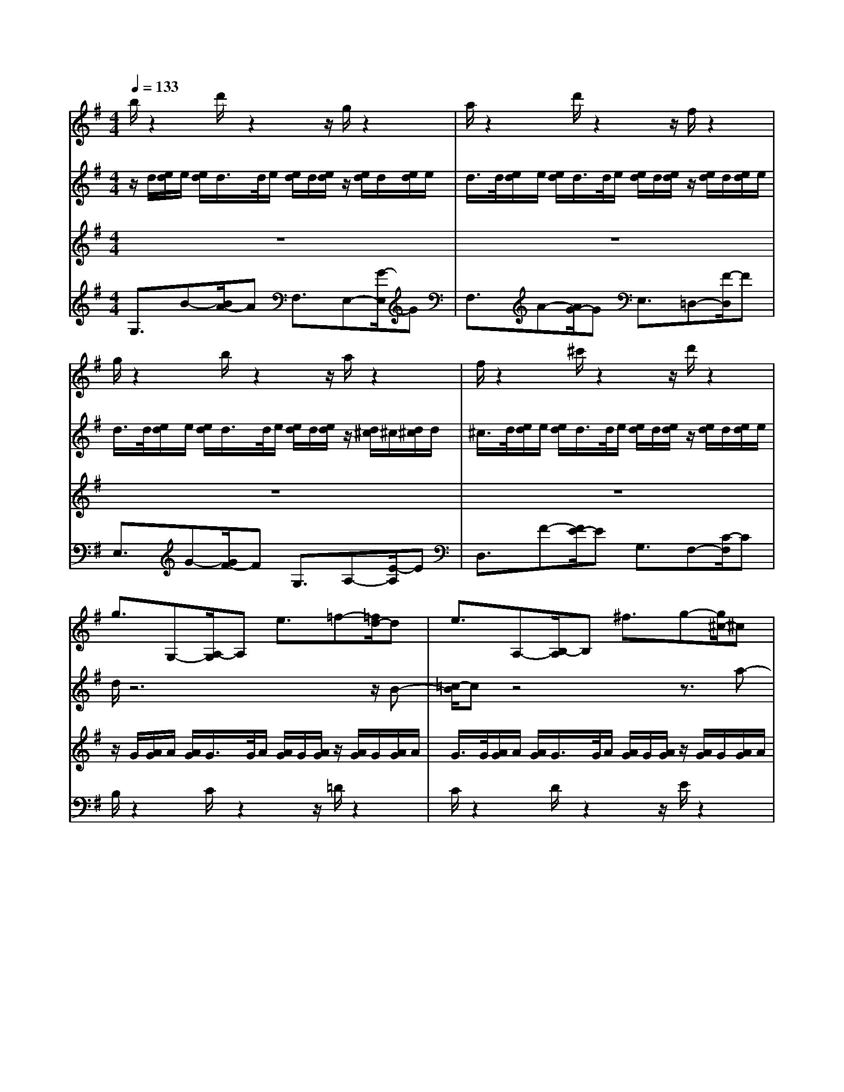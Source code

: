 % input file /home/ubuntu/MusicGeneratorQuin/training_data/bach_new/988-v28.mid
% format 1 file 17 tracks
X: 1
T: 
M: 4/4
L: 1/8
Q:1/4=133
% Last note suggests Phrygian mode tune
K:G % 1 sharps
%untitled
% Time signature=3/4  MIDI-clocks/click=24  32nd-notes/24-MIDI-clocks=8
% MIDI Key signature, sharp/flats=1  minor=0
%A
%A'
%B
%B'
V:1
%Solo Harpsichord with 2 Manuals
%%MIDI program 6
b/2z2d'/2z2z/2g/2 z2|a/2z2d'/2z2z/2f/2 z2|g/2z2b/2z2z/2a/2 z2|f/2z2^c'/2z2z/2d'/2 z2|
g3/2G,-[A,/2-G,/2]A, e3/2=f-[=f/2d/2-]d|e3/2A,-[B,/2-A,/2]B, ^f3/2g-[g/2^c/2-]^c|d3/2F,-[G,/2-F,/2]G, ^C,3/2D,-[D,/2D,,/2-]D,,|G,,3/2e-[e/2d/2-]d =c3/2B-[c/2-B/2]c|
g/2z6z3/2|z8|z8|z8|
F/2z2G/2z2z/2A/2 z2|B/2z2A/2z2z/2G/2 z2|A/2z2B/2z2z/2A/2 z2|z8|
b/2z2d'/2z2z/2g/2 z2|a/2z2d'/2z2z/2f/2 z2|g/2z2b/2z2z/2a/2 z2|f/2z2^c'/2z2z/2d'/2 z2|
g3/2G,-[A,/2-G,/2]A, e3/2=f-[=f/2d/2-]d|e3/2A,-[B,/2-A,/2]B, ^f3/2g-[g/2^c/2-]^c|d3/2F,-[G,/2-F,/2]G, ^C,3/2D,-[D,/2D,,/2-]D,,|G,,3/2e-[e/2d/2-]d =c3/2B-[c/2-B/2]c|
g/2z6z3/2|z8|z8|z8|
F/2z2G/2z2z/2A/2 z2|B/2z2A/2z2z/2G/2 z2|A/2z2B/2z2z/2A/2 z2|z8|
z8|z8|z8|z8|
z/2[a/2g/2]g/2[a/2g/2] a/2<g/2g/2[a/2g/2] a/2[a/2g/2]g/2>g/2 a/2[a/2g/2]g/2[a/2g/2]|z/2[a/2g/2]g/2[a/2g/2] a/2<g/2g/2[a/2g/2] a/2[a/2g/2]g/2>g/2 a/2[a/2g/2]g/2[a/2g/2]|z/2[a/2g/2]g/2[a/2g/2] a/2<g/2g/2[a/2g/2] a/2[a/2g/2]g/2>f/2 g/2[g/2f/2]f/2[g/2f/2]|(3eGF (3GBe ^d/2e/2z/2[g/2=f/2] e/2>=f/2e/2<=d/2|
e3/2E-[E/2^D/2-]^D =D3/2^C-[e/2-^C/2]e|d3/2D-[D/2^C/2-]^C =C3/2B,-[d/2-B,/2]d|z/2[d/2c/2]c/2[d/2c/2] d/2<c/2c/2[d/2c/2] d/2[d/2c/2]c/2>c/2 d/2[d/2c/2]c/2[d/2c/2]|z/2[d/2c/2]c/2[d/2c/2] d/2<c/2c/2[d/2c/2] d/2[d/2c/2]c/2>c/2 d/2[d/2c/2]c/2[d/2c/2]|
B/2z2c/2z2z/2d/2 z2|E3/2e-[=f/2-e/2]=f ^f3/2g-[^g/2-=g/2]^g|(3aFE (3FGB (3ABc (3AFD|(3GBA (3Bd=g f/2g/2z/2b2-b/2|
z8|z8|z8|z8|
z/2[a/2g/2]g/2[a/2g/2] a/2<g/2g/2[a/2g/2] a/2[a/2g/2]g/2>g/2 a/2[a/2g/2]g/2[a/2g/2]|z/2[a/2g/2]g/2[a/2g/2] a/2<g/2g/2[a/2g/2] a/2[a/2g/2]g/2>g/2 a/2[a/2g/2]g/2[a/2g/2]|z/2[a/2g/2]g/2[a/2g/2] a/2<g/2g/2[a/2g/2] a/2[a/2g/2]g/2>f/2 g/2[g/2f/2]f/2[g/2f/2]|(3eGF (3GBe ^d/2e/2z/2[g/2=f/2] e/2>=f/2e/2<=d/2|
e3/2E-[E/2^D/2-]^D =D3/2^C-[e/2-^C/2]e|d3/2D-[D/2^C/2-]^C =C3/2B,-[d/2-B,/2]d|z/2[d/2c/2]c/2[d/2c/2] d/2<c/2c/2[d/2c/2] d/2[d/2c/2]c/2>c/2 d/2[d/2c/2]c/2[d/2c/2]|z/2[d/2c/2]c/2[d/2c/2] d/2<c/2c/2[d/2c/2] d/2[d/2c/2]c/2>c/2 d/2[d/2c/2]c/2[d/2c/2]|
B/2z2c/2z2z/2d/2 z2|E3/2e-[=f/2-e/2]=f ^f3/2g-[^g/2-=g/2]^g|(3aFE (3FGB (3ABc (3AFD|(3GBA (3Bd=g f/2g/2z/2b2-b/2|
V:2
%--------------------------------------
%%MIDI program 6
z/2d/2[e/2d/2]e/2 [e/2d/2]d/2>d/2e/2 [e/2d/2]d/2[e/2d/2]z/2 [e/2d/2]d/2[e/2d/2]e/2|d/2>d/2[e/2d/2]e/2 [e/2d/2]d/2>d/2e/2 [e/2d/2]d/2[e/2d/2]z/2 [e/2d/2]d/2[e/2d/2]e/2|d/2>d/2[e/2d/2]e/2 [e/2d/2]d/2>d/2e/2 [e/2d/2]d/2[e/2d/2]z/2 [d/2^c/2]^c/2[d/2^c/2]d/2|^c/2>d/2[e/2d/2]e/2 [e/2d/2]d/2>d/2e/2 [e/2d/2]d/2[e/2d/2]z/2 [e/2d/2]d/2[e/2d/2]e/2|
d/2z6z/2B-|[=c/2-B/2]cz4z3/2a-|[b/2-a/2]bA,3/2B,- [B,/2E,/2-]E,F,3/2z|z3/2=c'3/2b- [b/2a/2-]ag3/2[f-A-]|
[b/2f/2B/2A/2]z/2(3gfg(3eBA(3BGBe/2g/2|(3afe (3fdA (3GAF (3Adf|(3ge^d (3eBG (3FGE (3GB=d|(3^cGF (3GE^C (3B,^CA, ^C/2z/2E/2G/2|
z/2D/2[E/2D/2]E/2 [E/2D/2]D/2>D/2E/2 [E/2D/2]D/2[E/2D/2]z/2 [E/2D/2]D/2[E/2D/2]E/2|D/2>D/2[E/2D/2]E/2 [E/2D/2]D/2>D/2E/2 [E/2D/2]D/2[E/2D/2]z/2 [E/2D/2]D/2[E/2D/2]E/2|D/2>D/2[E/2D/2]E/2 [E/2D/2]D/2>D/2E/2 [E/2D/2]D/2[E/2D/2]z/2 [D/2^C/2]^C/2[D/2^C/2]D/2|[F/2^C/2]z/2(3D^CD(3A,F,E,F,/2D,2-D,/2|
z/2d/2[e/2d/2]e/2 [e/2d/2]d/2>d/2e/2 [e/2d/2]d/2[e/2d/2]z/2 [e/2d/2]d/2[e/2d/2]e/2|d/2>d/2[e/2d/2]e/2 [e/2d/2]d/2>d/2e/2 [e/2d/2]d/2[e/2d/2]z/2 [e/2d/2]d/2[e/2d/2]e/2|d/2>d/2[e/2d/2]e/2 [e/2d/2]d/2>d/2e/2 [e/2d/2]d/2[e/2d/2]z/2 [d/2^c/2]^c/2[d/2^c/2]d/2|^c/2>d/2[e/2d/2]e/2 [e/2d/2]d/2>d/2e/2 [e/2d/2]d/2[e/2d/2]z/2 [e/2d/2]d/2[e/2d/2]e/2|
d/2z6z/2B-|[=c/2-B/2]cz4z3/2a-|[b/2-a/2]bA,3/2B,- [B,/2E,/2-]E,F,3/2z|z3/2c'3/2b- [b/2a/2-]ag3/2[f-A-]|
[b/2f/2B/2A/2]z/2(3gfg(3eBA(3BGBe/2g/2|(3afe (3fdA (3GAF (3Adf|(3ge^d (3eBG (3FGE (3GB=d|(3^cGF (3GE^C (3B,^CA, ^C/2z/2E/2G/2|
z/2D/2[E/2D/2]E/2 [E/2D/2]D/2>D/2E/2 [E/2D/2]D/2[E/2D/2]z/2 [E/2D/2]D/2[E/2D/2]E/2|D/2>D/2[E/2D/2]E/2 [E/2D/2]D/2>D/2E/2 [E/2D/2]D/2[E/2D/2]z/2 [E/2D/2]D/2[E/2D/2]E/2|D/2>D/2[E/2D/2]E/2 [E/2D/2]D/2>D/2E/2 [E/2D/2]D/2[E/2D/2]z/2 [D/2^C/2]^C/2[D/2^C/2]D/2|[F/2^C/2]z/2(3D^CD(3A,F,E,F,/2D,2-D,/2|
(3FAG (3Adf (3efa (3f=cA|(3Bdc (3dgb (3abd' (3b=fd|e3/2B3/2c- [c/2^D/2-]^DE3/2G,-|[G,/2F,/2-]F,e>^d(3^fef(3af^df/2|
B/2z2z/2^c/2z2^d/2 z2|e/2z2z/2^d/2z2e/2 z2|^c/2z2z/2B/2z2A/2 z2|z8|
z/2G/2[A/2G/2]A/2 [A/2G/2]G/2>G/2A/2 [A/2G/2]G/2[A/2G/2]z/2 [A/2G/2]G/2[A/2G/2]A/2|G/2>G/2[A/2G/2]A/2 [A/2G/2]G/2>G/2A/2 [A/2G/2]G/2[A/2G/2]z/2 [A/2G/2]G/2[A/2G/2]A/2|[G/2E/2]z2z/2=D/2z2E/2 z2|F/2z2z/2E/2z2F/2 z2|
z/2G/2[A/2G/2]A/2 [A/2G/2]G/2>F/2G/2 [G/2F/2]F/2[G/2F/2]z/2 [G/2=F/2]=F/2[G/2=F/2]G/2|=F/2>=C/2[D/2C/2]D/2 [D/2C/2]C/2>B,/2C/2 [C/2B,/2]B,/2[C/2B,/2]z/2 [C/2^A,/2]^A,/2[C/2^A,/2]C/2|^A,/2z6z3/2|z8|
(3^FAG (3A=df (3efa (3f=cA|(3Bdc (3dgb (3abd' (3b=fd|e3/2B3/2c- [c/2^D/2-]^DE3/2G,-|[G,/2F,/2-]F,e>^d(3^fef(3af^df/2|
B/2z2z/2^c/2z2^d/2 z2|e/2z2z/2^d/2z2e/2 z2|^c/2z2z/2B/2z2A/2 z2|z8|
z/2G/2[A/2G/2]A/2 [A/2G/2]G/2>G/2A/2 [A/2G/2]G/2[A/2G/2]z/2 [A/2G/2]G/2[A/2G/2]A/2|G/2>G/2[A/2G/2]A/2 [A/2G/2]G/2>G/2A/2 [A/2G/2]G/2[A/2G/2]z/2 [A/2G/2]G/2[A/2G/2]A/2|[G/2E/2]z2z/2=D/2z2E/2 z2|F/2z2z/2E/2z2F/2 z2|
z/2G/2[A/2G/2]A/2 [A/2G/2]G/2>F/2G/2 [G/2F/2]F/2[G/2F/2]z/2 [G/2=F/2]=F/2[G/2=F/2]G/2|=F/2>C/2[D/2C/2]D/2 [D/2C/2]C/2>B,/2C/2 [C/2B,/2]B,/2[C/2B,/2]z/2 [C/2^A,/2]^A,/2[C/2^A,/2]C/2|
V:3
%Johann Sebastian Bach  (1685-1750)
%%MIDI program 6
z8|z8|z8|z8|
z/2G/2[A/2G/2]A/2 [A/2G/2]G/2>G/2A/2 [A/2G/2]G/2[A/2G/2]z/2 [A/2G/2]G/2[A/2G/2]A/2|G/2>G/2[A/2G/2]A/2 [A/2G/2]G/2>G/2A/2 [A/2G/2]G/2[A/2G/2]z/2 [A/2G/2]G/2[A/2G/2]A/2|G/2>G/2[A/2G/2]A/2 [A/2G/2]G/2>G/2A/2 [A/2G/2]G/2[A/2G/2]z/2 [A/2G/2]G/2[A/2G/2]A/2|G/2>G/2[A/2G/2]A/2 [A/2G/2]G/2>G/2A/2 [A/2G/2]G/2[A/2G/2]z/2 [A/2G/2]G/2[A/2G/2]A/2|
[G/2G,/2]z/2(3B,=A,B,(3EG^F(3GBGE/2^C/2|(3F,A,G, (3A,DF (3EFA (3FDB,|(3E,G,F, (3G,B,E (3^DEG (3EB,G,|(3A,E=D (3EGA (3GAG E/2z/2^C/2A,/2|
z/2F,/2[G,/2F,/2]G,/2 [G,/2F,/2]F,/2>F,/2G,/2 [G,/2F,/2]F,/2[G,/2F,/2]z/2 [G,/2F,/2]F,/2[G,/2F,/2]G,/2|F,/2>F,/2[G,/2F,/2]G,/2 [G,/2F,/2]F,/2>F,/2G,/2 [G,/2F,/2]F,/2[G,/2F,/2]z/2 [G,/2F,/2]F,/2[G,/2F,/2]G,/2|F,/2>F,/2[G,/2F,/2]G,/2 [G,/2F,/2]F,/2>F,/2G,/2 [G,/2F,/2]F,/2[G,/2F,/2]z/2 [F,/2E,/2]E,/2[F,/2E,/2]F,/2|[E,/2D,,/2]z/2(3F,,E,,F,,(3A,,D,^C,D,/2F,2-F,/2|
z8|z8|z8|z8|
z/2G/2[A/2G/2]A/2 [A/2G/2]G/2>G/2A/2 [A/2G/2]G/2[A/2G/2]z/2 [A/2G/2]G/2[A/2G/2]A/2|G/2>G/2[A/2G/2]A/2 [A/2G/2]G/2>G/2A/2 [A/2G/2]G/2[A/2G/2]z/2 [A/2G/2]G/2[A/2G/2]A/2|G/2>G/2[A/2G/2]A/2 [A/2G/2]G/2>G/2A/2 [A/2G/2]G/2[A/2G/2]z/2 [A/2G/2]G/2[A/2G/2]A/2|G/2>G/2[A/2G/2]A/2 [A/2G/2]G/2>G/2A/2 [A/2G/2]G/2[A/2G/2]z/2 [A/2G/2]G/2[A/2G/2]A/2|
[G/2G,/2]z/2(3B,A,B,(3EGF(3GBGE/2^C/2|(3F,A,G, (3A,DF (3EFA (3FDB,|(3E,G,F, (3G,B,E (3^DEG (3EB,G,|(3A,E=D (3EGA (3GAG E/2z/2^C/2A,/2|
z/2F,/2[G,/2F,/2]G,/2 [G,/2F,/2]F,/2>F,/2G,/2 [G,/2F,/2]F,/2[G,/2F,/2]z/2 [G,/2F,/2]F,/2[G,/2F,/2]G,/2|F,/2>F,/2[G,/2F,/2]G,/2 [G,/2F,/2]F,/2>F,/2G,/2 [G,/2F,/2]F,/2[G,/2F,/2]z/2 [G,/2F,/2]F,/2[G,/2F,/2]G,/2|F,/2>F,/2[G,/2F,/2]G,/2 [G,/2F,/2]F,/2>F,/2G,/2 [G,/2F,/2]F,/2[G,/2F,/2]z/2 [F,/2E,/2]E,/2[F,/2E,/2]F,/2|[E,/2D,,/2]z/2(3F,,E,,F,,(3A,,D,^C,D,/2F,2-F,/2|
D3/2E,3/2F,- [=C/2-F,/2]CD,3/2F-|[G/2-F/2]GA,3/2B,- [=F/2-B,/2]=FG,3/2B-|[=c/2B/2]z/2(3G=FG(3ECB,(3CA,CE/2A/2|(3^DB,^A, (3B,F,^D, (3^C,^D,B,, ^D,/2z/2F,/2=A,/2|
z/2E/2[^F/2E/2]F/2 [F/2E/2]E/2>E/2F/2 [F/2E/2]E/2[F/2E/2]z/2 [F/2E/2]E/2[F/2E/2]F/2|E/2>E/2[F/2E/2]F/2 [F/2E/2]E/2>E/2F/2 [F/2E/2]E/2[F/2E/2]z/2 [F/2E/2]E/2[F/2E/2]F/2|E/2>E/2[F/2E/2]F/2 [F/2E/2]E/2>E/2F/2 [F/2E/2]E/2[F/2E/2]z/2 [E/2^D/2]^D/2[E/2^D/2]E/2|^D/2z6z3/2|
z8|z8|z8|z8|
z8|z8|z8|z8|
=D3/2E,3/2F,- [C/2-F,/2]C=D,3/2F-|[G/2-F/2]GA,3/2B,- [=F/2-B,/2]=FG,3/2B-|[c/2B/2]z/2(3G=FG(3ECB,(3CA,CE/2A/2|(3^DB,^A, (3B,F,^D, (3^C,^D,B,, ^D,/2z/2F,/2=A,/2|
z/2E/2[^F/2E/2]F/2 [F/2E/2]E/2>E/2F/2 [F/2E/2]E/2[F/2E/2]z/2 [F/2E/2]E/2[F/2E/2]F/2|E/2>E/2[F/2E/2]F/2 [F/2E/2]E/2>E/2F/2 [F/2E/2]E/2[F/2E/2]z/2 [F/2E/2]E/2[F/2E/2]F/2|E/2>E/2[F/2E/2]F/2 [F/2E/2]E/2>E/2F/2 [F/2E/2]E/2[F/2E/2]z/2 [E/2^D/2]^D/2[E/2^D/2]E/2|
V:4
%The Goldberg Variations - BWV 988
%%MIDI program 6
G,3/2B-[B/2A/2-]A F,3/2E,-[G/2-E,/2]G|F,3/2A-[A/2G/2-]G E,3/2=D,-[F/2-D,/2]F|E,3/2G-[G/2F/2-]F G,3/2A,-[E/2-A,/2]E|D,3/2F-[F/2E/2-]E G,3/2F,-[C/2-F,/2]C|
B,/2z2C/2z2z/2=D/2 z2|C/2z2D/2z2z/2E/2 z2|D/2z2E/2z2z/2A,/2 z2|B,/2z2C/2z2z/2D/2 z2|
=d/2z6z3/2|z8|z8|z8|
D,/2z2B,,/2z2z/2A,,/2 z2|G,,/2z2A,,/2z2z/2B,,/2 z2|A,,/2z2G,,/2z2z/2A,,/2 z2|z8|
G,3/2B-[B/2A/2-]A F,3/2E,-[G/2-E,/2]G|F,3/2A-[A/2G/2-]G E,3/2D,-[F/2-D,/2]F|E,3/2G-[G/2F/2-]F G,3/2A,-[E/2-A,/2]E|D,3/2F-[F/2E/2-]E G,3/2F,-[C/2-F,/2]C|
B,/2z2C/2z2z/2D/2 z2|C/2z2D/2z2z/2E/2 z2|D/2z2E/2z2z/2A,/2 z2|B,/2z2C/2z2z/2D/2 z2|
d/2z6z3/2|z8|z8|z8|
D,/2z2B,,/2z2z/2A,,/2 z2|G,,/2z2A,,/2z2z/2B,,/2 z2|A,,/2z2G,,/2z2z/2A,,/2 z2|z8|
z8|z8|z8|z8|
G,/2z2A,/2z2z/2B,/2 z2|C/2z2B,/2z2z/2C/2 z2|^A,/2z2B,/2z2z/2B,/2 z2|(3E,E^D (3EB,G, (3F,G,E, (3G,B,=D|
C/2z2B,/2z2z/2=A,/2 z2|B,/2z2A,/2z2z/2G,/2 z2|A,3/2e-[=f/2-e/2]=f ^f3/2g-[g/2A,/2-]A,|D,3/2f-[g/2-f/2]g ^g3/2a-[a/2D/2-]D|
B,3/2G,,-[^G,,/2-=G,,/2]^G,, A,,3/2^A,,-[B,,/2-^A,,/2]B,,|=C,/2z2D,/2z2z/2E,/2 z2|(3F,DC (3DB,G, (3F,G,D, (3F,A,C|(3B,G,F, (3G,D,B,, =A,,/2B,,/2z/2=G,,2-G,,/2|
z8|z8|z8|z8|
G,/2z2A,/2z2z/2B,/2 z2|C/2z2B,/2z2z/2C/2 z2|^A,/2z2B,/2z2z/2B,/2 z2|(3E,E^D (3EB,G, (3F,G,E, (3G,B,=D|
C/2z2B,/2z2z/2=A,/2 z2|B,/2z2A,/2z2z/2G,/2 z2|A,3/2e-[=f/2-e/2]=f ^f3/2=g-[g/2A,/2-]A,|D,3/2f-[g/2-f/2]g ^g3/2a-[a/2D/2-]D|
B,3/2G,,-[^G,,/2-=G,,/2]^G,, A,,3/2^A,,-[B,,/2-^A,,/2]B,,|C,/2z2D,/2z2z/2E,/2 z2|(3F,DC (3DB,G, (3F,G,D, (3F,A,C|(3B,G,F, (3G,D,B,, =A,,/2B,,/2z/2=G,,2-G,,/2|
%Aria with 30 Variations for Harpsichord with 2 Manuals
%--------------------------------------
%Variatio 28 a 2 Clav.
%--------------------------------------
%Sequenced with Cakewalk Pro Audio by
%David J. Grossman - dave@unpronounceable.com
%This and other Bach MIDI files can be found at:
%Dave's J.S. Bach Page
%http://www.unpronounceable.com/bach
%--------------------------------------
%Original Filename: 988-v28.mid
%Last Modified: March 14, 1997

